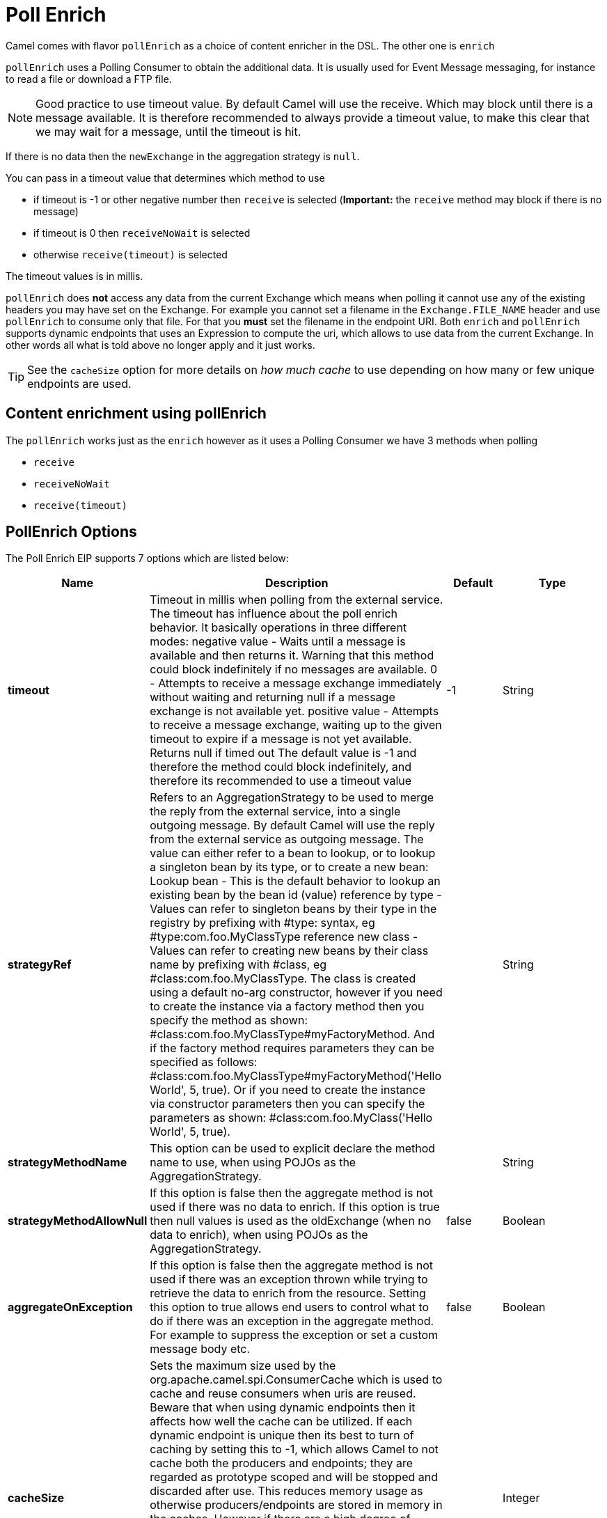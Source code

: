 [[pollEnrich-eip]]
= Poll Enrich EIP
:doctitle: Poll Enrich
:description: Enriches messages with data polled from a secondary resource
:since: 
:supportLevel: Stable

Camel comes with flavor `pollEnrich` as a choice of content enricher in the DSL.
The other one is `enrich`

`pollEnrich` uses a Polling Consumer to obtain the additional data. It is usually used for Event Message messaging, for instance to read a file or download a FTP file.

[NOTE]
Good practice to use timeout value. By default Camel will use the receive. Which may block until there is a message available. It is therefore recommended to always provide a timeout value, to make this clear that we may wait for a message, until the timeout is hit.

If there is no data then the `newExchange` in the aggregation strategy is `null`.

You can pass in a timeout value that determines which method to use

* if timeout is -1 or other negative number then `receive` is selected (*Important:* the `receive` method may block if there is no message)
* if timeout is 0 then `receiveNoWait` is selected
* otherwise `receive(timeout)` is selected

The timeout values is in millis.

`pollEnrich` does *not* access any data from the current Exchange which means when polling it cannot use any of the existing headers you may have set on the Exchange. For example you cannot set a filename in the `Exchange.FILE_NAME` header and use `pollEnrich` to consume only that file. For that you *must* set the filename in the endpoint URI.
Both `enrich` and `pollEnrich` supports dynamic endpoints that uses an Expression to compute the uri, which allows to use data from the current Exchange. In other words all what is told above no longer apply and it just works.

TIP: See the `cacheSize` option for more details on _how much cache_ to use depending on how many or few unique endpoints are used.

== Content enrichment using pollEnrich
The `pollEnrich` works just as the `enrich` however as it uses a Polling Consumer we have 3 methods when polling

* `receive`
* `receiveNoWait`
* `receive(timeout)`

== PollEnrich Options

// eip options: START
The Poll Enrich EIP supports 7 options which are listed below:

[width="100%",cols="2,5,^1,2",options="header"]
|===
| Name | Description | Default | Type
| *timeout* | Timeout in millis when polling from the external service. The timeout has influence about the poll enrich behavior. It basically operations in three different modes: negative value - Waits until a message is available and then returns it. Warning that this method could block indefinitely if no messages are available. 0 - Attempts to receive a message exchange immediately without waiting and returning null if a message exchange is not available yet. positive value - Attempts to receive a message exchange, waiting up to the given timeout to expire if a message is not yet available. Returns null if timed out The default value is -1 and therefore the method could block indefinitely, and therefore its recommended to use a timeout value | -1 | String
| *strategyRef* | Refers to an AggregationStrategy to be used to merge the reply from the external service, into a single outgoing message. By default Camel will use the reply from the external service as outgoing message. The value can either refer to a bean to lookup, or to lookup a singleton bean by its type, or to create a new bean: Lookup bean - This is the default behavior to lookup an existing bean by the bean id (value) reference by type - Values can refer to singleton beans by their type in the registry by prefixing with #type: syntax, eg #type:com.foo.MyClassType reference new class - Values can refer to creating new beans by their class name by prefixing with #class, eg #class:com.foo.MyClassType. The class is created using a default no-arg constructor, however if you need to create the instance via a factory method then you specify the method as shown: #class:com.foo.MyClassType#myFactoryMethod. And if the factory method requires parameters they can be specified as follows: #class:com.foo.MyClassType#myFactoryMethod('Hello World', 5, true). Or if you need to create the instance via constructor parameters then you can specify the parameters as shown: #class:com.foo.MyClass('Hello World', 5, true). |  | String
| *strategyMethodName* | This option can be used to explicit declare the method name to use, when using POJOs as the AggregationStrategy. |  | String
| *strategyMethodAllowNull* | If this option is false then the aggregate method is not used if there was no data to enrich. If this option is true then null values is used as the oldExchange (when no data to enrich), when using POJOs as the AggregationStrategy. | false | Boolean
| *aggregateOnException* | If this option is false then the aggregate method is not used if there was an exception thrown while trying to retrieve the data to enrich from the resource. Setting this option to true allows end users to control what to do if there was an exception in the aggregate method. For example to suppress the exception or set a custom message body etc. | false | Boolean
| *cacheSize* | Sets the maximum size used by the org.apache.camel.spi.ConsumerCache which is used to cache and reuse consumers when uris are reused. Beware that when using dynamic endpoints then it affects how well the cache can be utilized. If each dynamic endpoint is unique then its best to turn of caching by setting this to -1, which allows Camel to not cache both the producers and endpoints; they are regarded as prototype scoped and will be stopped and discarded after use. This reduces memory usage as otherwise producers/endpoints are stored in memory in the caches. However if there are a high degree of dynamic endpoints that have been used before, then it can benefit to use the cache to reuse both producers and endpoints and therefore the cache size can be set accordingly or rely on the default size (1000). If there is a mix of unique and used before dynamic endpoints, then setting a reasonable cache size can help reduce memory usage to avoid storing too many non frequent used producers. |  | Integer
| *ignoreInvalidEndpoint* | Ignore the invalidate endpoint exception when try to create a producer with that endpoint |  | Integer
|===
// eip options: END

== PollEnrich Example

In this example we enrich the message by loading the content from the file named inbox/data.txt.
[source,java]
----
from("direct:start")
  .pollEnrich("file:inbox?fileName=data.txt")
  .to("direct:result");
----

And in XML DSL you do:
[source,xml]
----
<route>
  <from uri="direct:start"/>
  <pollEnrich>
    <constant>file:inbox?fileName=data.txt</constant>
  </pollEnrich>
  <to uri="direct:result"/>
</route>
----

If there is no file then the message is empty. We can use a timeout to either wait (potentially forever) until a file exists, or use a timeout to wait a certain period.

For example to wait up to 5 seconds you can do:
[source,xml]
----
<route>
  <from uri="direct:start"/>
  <pollEnrich timeout="5000">
    <constant>file:inbox?fileName=data.txt</constant>
  </pollEnrich>
  <to uri="direct:result"/>
</route>
----

To use it as a consumer in the middle of a REST Get route downloading a file from AWS S3 as the response of an API call.
[source,xml]
----
<rest path="/report">
    <description>Report REST API</description>
    <get uri="/{id}/payload">
        <route id="report-payload-download">
            <pollEnrich id="pollEnrich">
                <simple>aws-s3:xavier-dev?amazonS3Client=#s3client&amp;deleteAfterRead=false&amp;fileName=report-file.pdf</simple>
            </pollEnrich>
        </route>
    </get>
</rest>
----

== Using dynamic uris

Both `enrich` and `pollEnrich` supports using dynamic uris computed based on information from the current Exchange. For example to `pollEnrich` from an endpoint that uses a header to indicate a SEDA queue name:
[source,java]
----
from("direct:start")
  .pollEnrich().simple("seda:${header.name}")
  .to("direct:result");
----

And in XML DSL
[source,xml]
----
<route>
  <from uri="direct:start"/>
  <pollEnrich>
    <simple>seda:${header.name}</simple>
  </pollEnrich>
  <to uri="direct:result"/>
</route>
----
